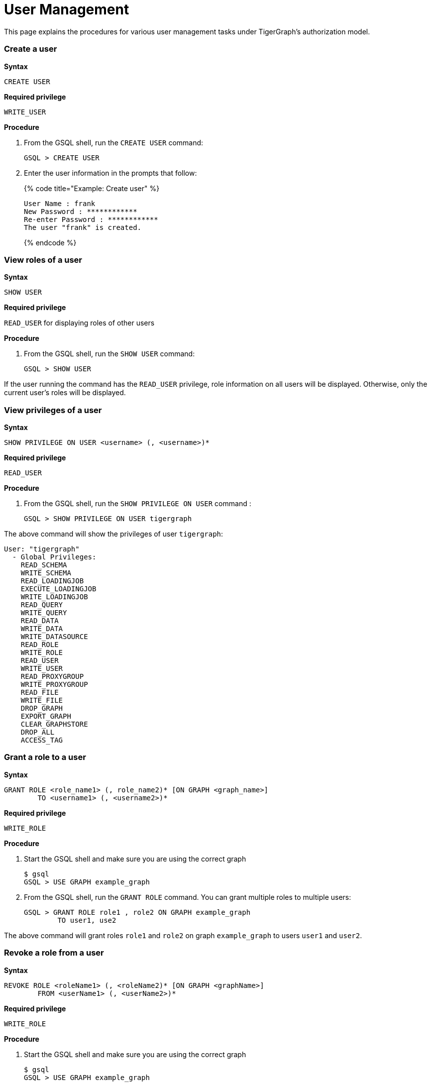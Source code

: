 = User Management

This page explains the procedures for various user management tasks under TigerGraph's authorization model.

[discrete]
=== Create a user

*Syntax*

[source,text]
----
CREATE USER
----

*Required privilege*

`WRITE_USER`

*Procedure*

. From the GSQL shell, run the `CREATE USER` command:
+
[source,bash]
----
GSQL > CREATE USER
----

. Enter the user information in the prompts that follow:
+
{% code title="Example: Create user" %}
+
[source,bash]
----
User Name : frank
New Password : ************
Re-enter Password : ************
The user "frank" is created.
----
+
{% endcode %}

[discrete]
=== View roles of a user

*Syntax*

[source,text]
----
SHOW USER
----

*Required privilege*

`READ_USER` for displaying roles of other users

*Procedure*

. From the GSQL shell, run the `SHOW USER` command:
+
[source,text]
----
GSQL > SHOW USER
----

If the user running the command has the `READ_USER` privilege, role information on all users will be displayed. Otherwise, only the current user's roles will be displayed.

[discrete]
=== View privileges of a user

*Syntax*

[source,erlang]
----
SHOW PRIVILEGE ON USER <username> (, <username>)*
----

*Required privilege*

`READ_USER`

*Procedure*

. From the GSQL shell, run the `SHOW PRIVILEGE ON USER` command :
+
[source,text]
----
GSQL > SHOW PRIVILEGE ON USER tigergraph
----

The above command will show the privileges of user `tigergraph`:

[source,text]
----
User: "tigergraph"
  - Global Privileges:
    READ_SCHEMA
    WRITE_SCHEMA
    READ_LOADINGJOB
    EXECUTE_LOADINGJOB
    WRITE_LOADINGJOB
    READ_QUERY
    WRITE_QUERY
    READ_DATA
    WRITE_DATA
    WRITE_DATASOURCE
    READ_ROLE
    WRITE_ROLE
    READ_USER
    WRITE_USER
    READ_PROXYGROUP
    WRITE_PROXYGROUP
    READ_FILE
    WRITE_FILE
    DROP_GRAPH
    EXPORT_GRAPH
    CLEAR_GRAPHSTORE
    DROP_ALL
    ACCESS_TAG
----

[discrete]
=== Grant a role to a user

*Syntax*

[source,erlang]
----
GRANT ROLE <role_name1> (, role_name2)* [ON GRAPH <graph_name>]
        TO <username1> (, <username2>)*
----

*Required privilege*

`WRITE_ROLE`

*Procedure*

. Start the GSQL shell and make sure you are using the correct graph
+
[source,text]
----
$ gsql
GSQL > USE GRAPH example_graph
----

. From the GSQL shell, run the `GRANT ROLE` command. You can grant multiple roles to multiple users:
+
[source,text]
----
GSQL > GRANT ROLE role1 , role2 ON GRAPH example_graph
        TO user1, use2
----

The above command will grant roles `role1` and `role2` on graph `example_graph` to users `user1` and `user2`.

[discrete]
=== Revoke a role from a user

*Syntax*

[source,erlang]
----
REVOKE ROLE <roleName1> (, <roleName2)* [ON GRAPH <graphName>]
        FROM <userName1> (, <userName2>)*
----

*Required privilege*

`WRITE_ROLE`

*Procedure*

. Start the GSQL shell and make sure you are using the correct graph
+
[source,text]
----
$ gsql
GSQL > USE GRAPH example_graph
----

. From the GSQL shell, run the `REVOKE_ROLE` command. You can revoke multiple roles from multiple users at the same time:
+
[source,text]
----
GSQL > REVOKE ROLE role1, role2 ON GRAPH example_graph
        FROM user1, user2
----

The above command will revoke roles `role1` and `role2` on graph `example_graph` from users `user1` and `user2`.

[discrete]
=== Change a user's password

*Syntax*

[source,erlang]
----
ALTER PASSWORD <username>
----

*Required privilege*

`WRITE_USER` for changing the password of a user other than the current user

*Procedure*

. From the GSQL shell, run the following command. Replace `username` with the user whose password you want to change
+
[source,text]
----
GSQL > ALTER PASSWORD username
----

. Enter the new password in the prompt that follows.

[discrete]
=== Drop a user

*Syntax*

[source,erlang]
----
DROP USER <user1> (,<user2>)*
----

*Required privilege*

`WRITE_USER`

*Procedure*

. From the GSQL shell, run the `DROP USER` command. You can drop multiple users in the same command.
+
[source,text]
----
GSQL > DROP USER user1, user2
----

. GSQL will confirm that the users you entered have been dropped
